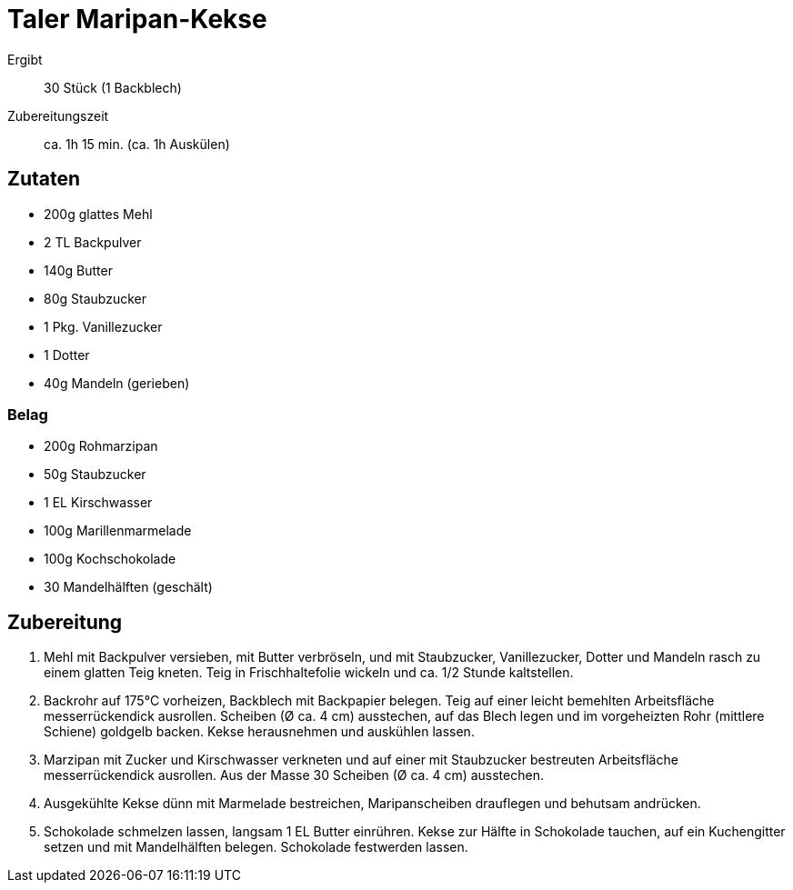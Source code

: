 = Taler Maripan-Kekse

Ergibt:: 30 Stück (1 Backblech)
Zubereitungszeit:: ca. 1h 15 min. (ca. 1h Auskülen)

== Zutaten

* 200g glattes Mehl
* 2 TL Backpulver
* 140g Butter
* 80g Staubzucker
* 1 Pkg. Vanillezucker
* 1 Dotter
* 40g Mandeln (gerieben)

=== Belag

* 200g Rohmarzipan
* 50g Staubzucker
* 1 EL Kirschwasser
* 100g Marillenmarmelade
* 100g Kochschokolade
* 30 Mandelhälften (geschält)

== Zubereitung

1. Mehl mit Backpulver versieben, mit Butter verbröseln,
und mit Staubzucker, Vanillezucker, Dotter und Mandeln rasch zu einem glatten Teig kneten.
Teig in Frischhaltefolie wickeln und ca. 1/2 Stunde kaltstellen.

2. Backrohr auf 175°C vorheizen, Backblech mit Backpapier belegen.
Teig auf einer leicht bemehlten Arbeitsfläche messerrückendick ausrollen.
Scheiben (Ø ca. 4 cm) ausstechen, auf das Blech legen und im vorgeheizten Rohr
(mittlere Schiene) goldgelb backen. Kekse herausnehmen und auskühlen lassen.

3. Marzipan mit Zucker und Kirschwasser verkneten und auf einer mit Staubzucker
bestreuten Arbeitsfläche messerrückendick ausrollen. Aus der Masse 30 Scheiben
(Ø ca. 4 cm) ausstechen.

4. Ausgekühlte Kekse dünn mit Marmelade bestreichen, Maripanscheiben drauflegen
und behutsam andrücken.

5. Schokolade schmelzen lassen, langsam 1 EL Butter einrühren.
Kekse zur Hälfte in Schokolade tauchen, auf ein Kuchengitter setzen und mit
Mandelhälften belegen. Schokolade festwerden lassen.
